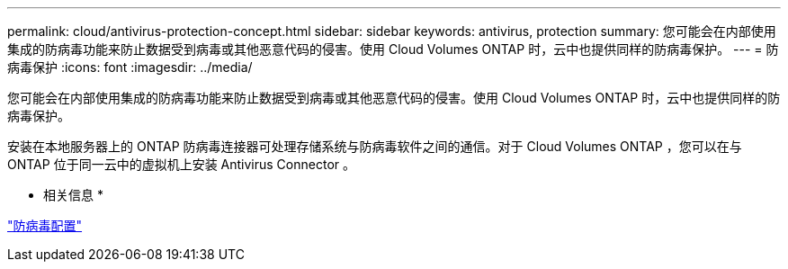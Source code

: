 ---
permalink: cloud/antivirus-protection-concept.html 
sidebar: sidebar 
keywords: antivirus, protection 
summary: 您可能会在内部使用集成的防病毒功能来防止数据受到病毒或其他恶意代码的侵害。使用 Cloud Volumes ONTAP 时，云中也提供同样的防病毒保护。 
---
= 防病毒保护
:icons: font
:imagesdir: ../media/


[role="lead"]
您可能会在内部使用集成的防病毒功能来防止数据受到病毒或其他恶意代码的侵害。使用 Cloud Volumes ONTAP 时，云中也提供同样的防病毒保护。

安装在本地服务器上的 ONTAP 防病毒连接器可处理存储系统与防病毒软件之间的通信。对于 Cloud Volumes ONTAP ，您可以在与 ONTAP 位于同一云中的虚拟机上安装 Antivirus Connector 。

* 相关信息 *

link:../antivirus/index.html["防病毒配置"]

